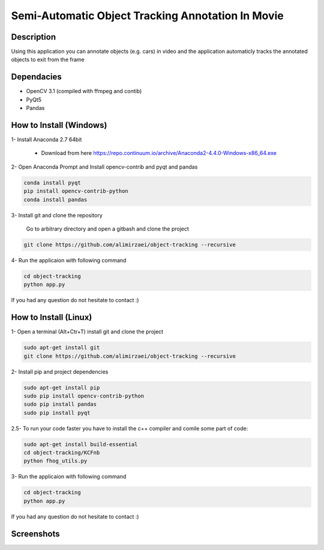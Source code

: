 Semi-Automatic Object Tracking Annotation In Movie
==================================================

Description
-----------
Using this application you can annotate objects (e.g. cars) in video and the \
application automaticly tracks the annotated objects to exit from the frame

Dependacies
-----------
- OpenCV 3.1 (compiled with ffmpeg and contib)
- PyQt5
- Pandas
How to Install (Windows)
--------------
1- Install Anaconda 2.7 64bit

 - Download from here https://repo.continuum.io/archive/Anaconda2-4.4.0-Windows-x86_64.exe

2- Open Anaconda Prompt and Install opencv-contrib and pyqt and pandas

.. code-block:: python
    
    conda install pyqt
    pip install opencv-contrib-python
    conda install pandas

3- Install git and clone the repository

   Go to arbitrary directory and open a gitbash and clone the project

.. code-block::

    git clone https://github.com/alimirzaei/object-tracking --recursive

4- Run the applicaion with following command

.. code-block:: python
    
    cd object-tracking
    python app.py
If you had any question do not hesitate to contact :)

How to Install (Linux)
--------------
1- Open a terminal (Alt+Ctr+T) install git and clone the project

.. code-block:: 
    
    sudo apt-get install git
    git clone https://github.com/alimirzaei/object-tracking --recursive

2- Install pip and project dependencies

.. code-block:: python
    
    sudo apt-get install pip
    sudo pip install opencv-contrib-python
    sudo pip install pandas
    sudo pip install pyqt

2.5- To run your code faster you have to install the c++ compiler and comile some part of code:

.. code-block:: python
    
    sudo apt-get install build-essential
    cd object-tracking/KCFnb
    python fhog_utils.py
    
3- Run the applicaion with following command

.. code-block:: python

    cd object-tracking
    python app.py
   
If you had any question do not hesitate to contact :)


Screenshots
-----------
.. image:: 2017-07-24.png
